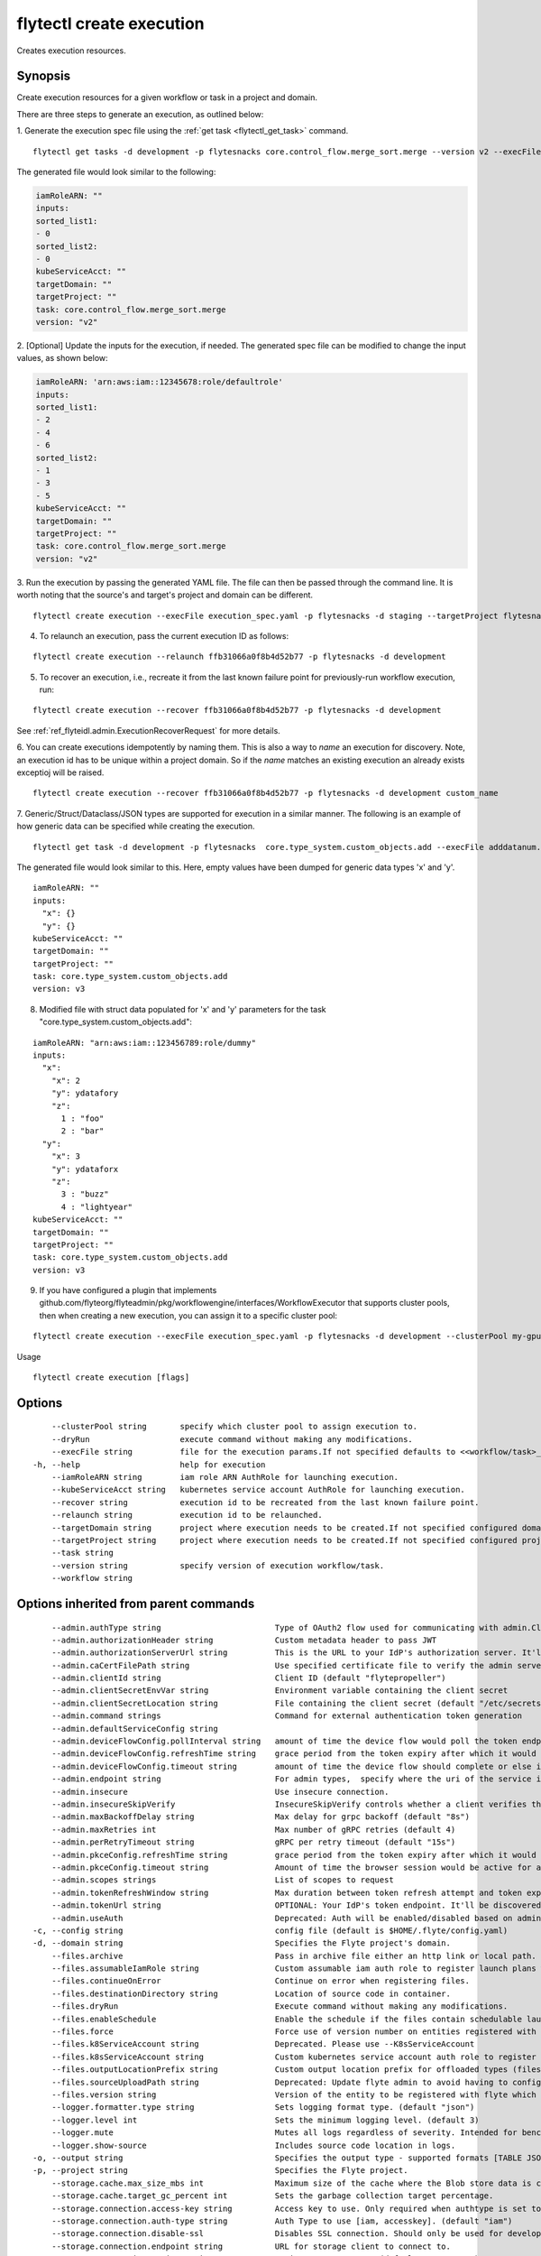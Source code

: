 .. _flytectl_create_execution:

flytectl create execution
-------------------------

Creates execution resources.

Synopsis
~~~~~~~~



Create execution resources for a given workflow or task in a project and domain.

There are three steps to generate an execution, as outlined below:

1. Generate the execution spec file using the :ref:`get task <flytectl_get_task>` command.
::

	flytectl get tasks -d development -p flytesnacks core.control_flow.merge_sort.merge --version v2 --execFile execution_spec.yaml

The generated file would look similar to the following:

.. code-block:: yaml

	iamRoleARN: ""
	inputs:
	sorted_list1:
	- 0
	sorted_list2:
	- 0
	kubeServiceAcct: ""
	targetDomain: ""
	targetProject: ""
	task: core.control_flow.merge_sort.merge
	version: "v2"

2. [Optional] Update the inputs for the execution, if needed.
The generated spec file can be modified to change the input values, as shown below:

.. code-block:: yaml

	iamRoleARN: 'arn:aws:iam::12345678:role/defaultrole'
	inputs:
	sorted_list1:
	- 2
	- 4
	- 6
	sorted_list2:
	- 1
	- 3
	- 5
	kubeServiceAcct: ""
	targetDomain: ""
	targetProject: ""
	task: core.control_flow.merge_sort.merge
	version: "v2"

3. Run the execution by passing the generated YAML file.
The file can then be passed through the command line.
It is worth noting that the source's and target's project and domain can be different.
::

	flytectl create execution --execFile execution_spec.yaml -p flytesnacks -d staging --targetProject flytesnacks

4. To relaunch an execution, pass the current execution ID as follows:

::

 flytectl create execution --relaunch ffb31066a0f8b4d52b77 -p flytesnacks -d development

5. To recover an execution, i.e., recreate it from the last known failure point for previously-run workflow execution, run:

::

 flytectl create execution --recover ffb31066a0f8b4d52b77 -p flytesnacks -d development

See :ref:`ref_flyteidl.admin.ExecutionRecoverRequest` for more details.

6. You can create executions idempotently by naming them. This is also a way to *name* an execution for discovery. Note,
an execution id has to be unique within a project domain. So if the *name* matches an existing execution an already exists exceptioj
will be raised.

::

   flytectl create execution --recover ffb31066a0f8b4d52b77 -p flytesnacks -d development custom_name

7. Generic/Struct/Dataclass/JSON types are supported for execution in a similar manner.
The following is an example of how generic data can be specified while creating the execution.

::

 flytectl get task -d development -p flytesnacks  core.type_system.custom_objects.add --execFile adddatanum.yaml

The generated file would look similar to this. Here, empty values have been dumped for generic data types 'x' and 'y'.
::

    iamRoleARN: ""
    inputs:
      "x": {}
      "y": {}
    kubeServiceAcct: ""
    targetDomain: ""
    targetProject: ""
    task: core.type_system.custom_objects.add
    version: v3

8. Modified file with struct data populated for 'x' and 'y' parameters for the task "core.type_system.custom_objects.add":

::

  iamRoleARN: "arn:aws:iam::123456789:role/dummy"
  inputs:
    "x":
      "x": 2
      "y": ydatafory
      "z":
        1 : "foo"
        2 : "bar"
    "y":
      "x": 3
      "y": ydataforx
      "z":
        3 : "buzz"
        4 : "lightyear"
  kubeServiceAcct: ""
  targetDomain: ""
  targetProject: ""
  task: core.type_system.custom_objects.add
  version: v3

9. If you have configured a plugin that implements github.com/flyteorg/flyteadmin/pkg/workflowengine/interfaces/WorkflowExecutor 
   that supports cluster pools, then when creating a new execution, you can assign it to a specific cluster pool:

::

   flytectl create execution --execFile execution_spec.yaml -p flytesnacks -d development --clusterPool my-gpu-cluster 

Usage


::

  flytectl create execution [flags]

Options
~~~~~~~

::

      --clusterPool string       specify which cluster pool to assign execution to.
      --dryRun                   execute command without making any modifications.
      --execFile string          file for the execution params.If not specified defaults to <<workflow/task>_name>.execution_spec.yaml
  -h, --help                     help for execution
      --iamRoleARN string        iam role ARN AuthRole for launching execution.
      --kubeServiceAcct string   kubernetes service account AuthRole for launching execution.
      --recover string           execution id to be recreated from the last known failure point.
      --relaunch string          execution id to be relaunched.
      --targetDomain string      project where execution needs to be created.If not specified configured domain would be used.
      --targetProject string     project where execution needs to be created.If not specified configured project would be used.
      --task string              
      --version string           specify version of execution workflow/task.
      --workflow string          

Options inherited from parent commands
~~~~~~~~~~~~~~~~~~~~~~~~~~~~~~~~~~~~~~

::

      --admin.authType string                        Type of OAuth2 flow used for communicating with admin.ClientSecret, Pkce, ExternalCommand are valid values (default "ClientSecret")
      --admin.authorizationHeader string             Custom metadata header to pass JWT
      --admin.authorizationServerUrl string          This is the URL to your IdP's authorization server. It'll default to Endpoint
      --admin.caCertFilePath string                  Use specified certificate file to verify the admin server peer.
      --admin.clientId string                        Client ID (default "flytepropeller")
      --admin.clientSecretEnvVar string              Environment variable containing the client secret
      --admin.clientSecretLocation string            File containing the client secret (default "/etc/secrets/client_secret")
      --admin.command strings                        Command for external authentication token generation
      --admin.defaultServiceConfig string            
      --admin.deviceFlowConfig.pollInterval string   amount of time the device flow would poll the token endpoint if auth server doesn't return a polling interval. Okta and google IDP do return an interval' (default "5s")
      --admin.deviceFlowConfig.refreshTime string    grace period from the token expiry after which it would refresh the token. (default "5m0s")
      --admin.deviceFlowConfig.timeout string        amount of time the device flow should complete or else it will be cancelled. (default "10m0s")
      --admin.endpoint string                        For admin types,  specify where the uri of the service is located.
      --admin.insecure                               Use insecure connection.
      --admin.insecureSkipVerify                     InsecureSkipVerify controls whether a client verifies the server's certificate chain and host name. Caution : shouldn't be use for production usecases'
      --admin.maxBackoffDelay string                 Max delay for grpc backoff (default "8s")
      --admin.maxRetries int                         Max number of gRPC retries (default 4)
      --admin.perRetryTimeout string                 gRPC per retry timeout (default "15s")
      --admin.pkceConfig.refreshTime string          grace period from the token expiry after which it would refresh the token. (default "5m0s")
      --admin.pkceConfig.timeout string              Amount of time the browser session would be active for authentication from client app. (default "2m0s")
      --admin.scopes strings                         List of scopes to request
      --admin.tokenRefreshWindow string              Max duration between token refresh attempt and token expiry. (default "0s")
      --admin.tokenUrl string                        OPTIONAL: Your IdP's token endpoint. It'll be discovered from flyte admin's OAuth Metadata endpoint if not provided.
      --admin.useAuth                                Deprecated: Auth will be enabled/disabled based on admin's dynamically discovered information.
  -c, --config string                                config file (default is $HOME/.flyte/config.yaml)
  -d, --domain string                                Specifies the Flyte project's domain.
      --files.archive                                Pass in archive file either an http link or local path.
      --files.assumableIamRole string                Custom assumable iam auth role to register launch plans with.
      --files.continueOnError                        Continue on error when registering files.
      --files.destinationDirectory string            Location of source code in container.
      --files.dryRun                                 Execute command without making any modifications.
      --files.enableSchedule                         Enable the schedule if the files contain schedulable launchplan.
      --files.force                                  Force use of version number on entities registered with flyte.
      --files.k8ServiceAccount string                Deprecated. Please use --K8sServiceAccount
      --files.k8sServiceAccount string               Custom kubernetes service account auth role to register launch plans with.
      --files.outputLocationPrefix string            Custom output location prefix for offloaded types (files/schemas).
      --files.sourceUploadPath string                Deprecated: Update flyte admin to avoid having to configure storage access from flytectl.
      --files.version string                         Version of the entity to be registered with flyte which are un-versioned after serialization.
      --logger.formatter.type string                 Sets logging format type. (default "json")
      --logger.level int                             Sets the minimum logging level. (default 3)
      --logger.mute                                  Mutes all logs regardless of severity. Intended for benchmarks/tests only.
      --logger.show-source                           Includes source code location in logs.
  -o, --output string                                Specifies the output type - supported formats [TABLE JSON YAML DOT DOTURL]. NOTE: dot, doturl are only supported for Workflow (default "TABLE")
  -p, --project string                               Specifies the Flyte project.
      --storage.cache.max_size_mbs int               Maximum size of the cache where the Blob store data is cached in-memory. If not specified or set to 0,  cache is not used
      --storage.cache.target_gc_percent int          Sets the garbage collection target percentage.
      --storage.connection.access-key string         Access key to use. Only required when authtype is set to accesskey.
      --storage.connection.auth-type string          Auth Type to use [iam, accesskey]. (default "iam")
      --storage.connection.disable-ssl               Disables SSL connection. Should only be used for development.
      --storage.connection.endpoint string           URL for storage client to connect to.
      --storage.connection.region string             Region to connect to. (default "us-east-1")
      --storage.connection.secret-key string         Secret to use when accesskey is set.
      --storage.container string                     Initial container (in s3 a bucket) to create -if it doesn't exist-.'
      --storage.defaultHttpClient.timeout string     Sets time out on the http client. (default "0s")
      --storage.enable-multicontainer                If this is true,  then the container argument is overlooked and redundant. This config will automatically open new connections to new containers/buckets as they are encountered
      --storage.limits.maxDownloadMBs int            Maximum allowed download size (in MBs) per call. (default 2)
      --storage.stow.config stringToString           Configuration for stow backend. Refer to github/flyteorg/stow (default [])
      --storage.stow.kind string                     Kind of Stow backend to use. Refer to github/flyteorg/stow
      --storage.type string                          Sets the type of storage to configure [s3/minio/local/mem/stow]. (default "s3")

SEE ALSO
~~~~~~~~

* :doc:`flytectl_create` 	 - Creates various Flyte resources such as tasks, workflows, launch plans, executions, and projects.

